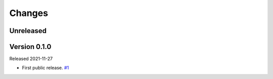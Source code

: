 Changes
=======

Unreleased
----------

Version 0.1.0
-------------

Released 2021-11-27

- First public release. `#1 <https://github.com/dajiaji/python-cwt/pull/1>`__
